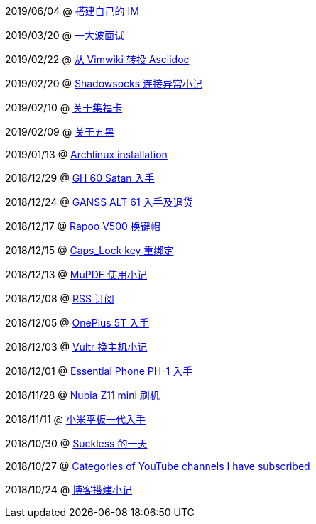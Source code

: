 2019/06/04 @ link:2019/06/04_搭建自己的%20IM.html[搭建自己的 IM]

2019/03/20 @ link:2019/03/20_一大波面试.html[一大波面试]

2019/02/22 @ link:2019/02/22_从%20Vimwiki%20转投%20Asciidoc.html[从 Vimwiki 转投 Asciidoc]

2019/02/20 @ link:2019/02/20_Shadowsocks%20连接异常小记.html[Shadowsocks 连接异常小记]

2019/02/10 @ link:2019/02/10_关于集福卡.html[关于集福卡]

2019/02/09 @ link:2019/02/09_关于五黑.html[关于五黑]

2019/01/13 @ link:2019/01/13_Archlinux%20installation.html[Archlinux installation]

2018/12/29 @ link:2018/12/29_GH%2060%20Satan%20入手.html[GH 60 Satan 入手]

2018/12/24 @ link:2018/12/24_GANSS%20ALT%2061%20入手及退货.html[GANSS ALT 61 入手及退货]

2018/12/17 @ link:2018/12/17_Rapoo%20V500%20换键帽.html[Rapoo V500 换键帽]

2018/12/15 @ link:2018/12/15_Caps_Lock%20key%20重绑定.html[Caps_Lock key 重绑定]

2018/12/13 @ link:2018/12/13_MuPDF%20使用小记.html[MuPDF 使用小记]

2018/12/08 @ link:2018/12/08_RSS%20订阅.html[RSS 订阅]

2018/12/05 @ link:2018/12/05_OnePlus%205T%20入手.html[OnePlus 5T 入手]

2018/12/03 @ link:2018/12/03_Vultr%20换主机小记.html[Vultr 换主机小记]

2018/12/01 @ link:2018/12/01_Essential%20Phone%20PH-1%20入手.html[Essential Phone PH-1 入手]

2018/11/28 @ link:2018/11/28_Nubia%20Z11%20mini%20刷机.html[Nubia Z11 mini 刷机]

2018/11/11 @ link:2018/11/11_小米平板一代入手.html[小米平板一代入手]

2018/10/30 @ link:2018/10/30_Suckless%20的一天.html[Suckless 的一天]

2018/10/27 @ link:2018/10/27_Categories%20of%20YouTube%20channels%20I%20have%20subscribed.html[Categories of YouTube channels I have subscribed]

2018/10/24 @ link:2018/10/24_博客搭建小记.html[博客搭建小记]

